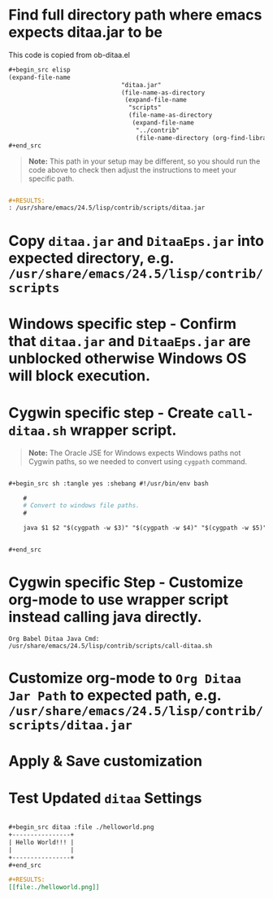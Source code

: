 * Find full directory path where emacs expects ditaa.jar to be

This code is copied from ob-ditaa.el
#+BEGIN_SRC org 
  ,#+begin_src elisp
  (expand-file-name
                                 "ditaa.jar"
                                 (file-name-as-directory
                                  (expand-file-name
                                   "scripts"
                                   (file-name-as-directory
                                    (expand-file-name
                                     "../contrib"
                                     (file-name-directory (org-find-library-dir "org")))))))
  ,#+end_src

#+END_SRC

#+BEGIN_QUOTE
*Note:* This path in your setup may be different, so you should run the code above to check then adjust the instructions to meet your specific path. 
#+END_QUOTE

#+BEGIN_SRC org

  ,#+RESULTS:
  : /usr/share/emacs/24.5/lisp/contrib/scripts/ditaa.jar

#+END_SRC


* Copy =ditaa.jar= and =DitaaEps.jar= into expected directory, e.g. =/usr/share/emacs/24.5/lisp/contrib/scripts=

* *Windows specific step* - Confirm that =ditaa.jar= and =DitaaEps.jar= are unblocked otherwise Windows OS will block execution.

* *Cygwin specific step* - Create =call-ditaa.sh= wrapper script.

#+BEGIN_QUOTE
*Note:* The Oracle JSE for Windows expects Windows paths not Cygwin paths, so we needed to convert using =cygpath= command. 
#+END_QUOTE 

#+BEGIN_SRC org

  ,#+begin_src sh :tangle yes :shebang #!/usr/bin/env bash

      #
      # Convert to windows file paths.
      #

      java $1 $2 "$(cygpath -w $3)" "$(cygpath -w $4)" "$(cygpath -w $5)"


  ,#+end_src

#+END_SRC

* *Cygwin specific Step* - Customize org-mode to use wrapper script instead calling java directly.
  : Org Babel Ditaa Java Cmd: /usr/share/emacs/24.5/lisp/contrib/scripts/call-ditaa.sh
* Customize org-mode to =Org Ditaa Jar Path= to expected path, e.g. =/usr/share/emacs/24.5/lisp/contrib/scripts/ditaa.jar=
* Apply & Save customization
* Test Updated =ditaa= Settings

#+BEGIN_SRC org

    ,#+begin_src ditaa :file ./helloworld.png
    +----------------+
    | Hello World!!! |
    |                |
    +----------------+
    ,#+end_src

    ,#+RESULTS:
    [[file:./helloworld.png]]


#+END_SRC
